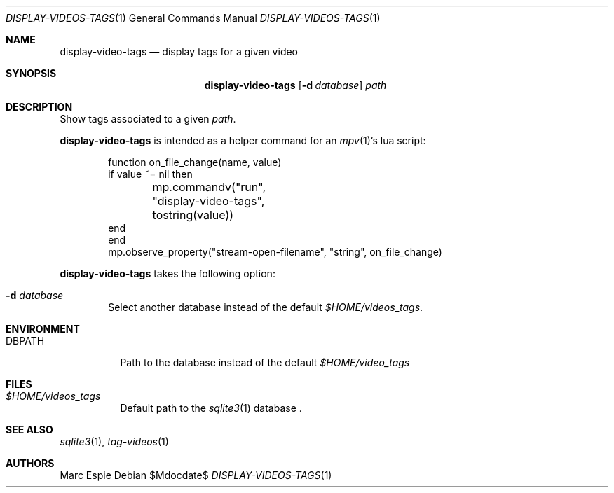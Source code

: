 .\" Copyright (c) 2024 Marc Espie <espie@openbsd.org>
.\"
.\" Permission to use, copy, modify, and distribute this software for any
.\" purpose with or without fee is hereby granted, provided that the above
.\" copyright notice and this permission notice appear in all copies.
.\"
.\" THE SOFTWARE IS PROVIDED "AS IS" AND THE AUTHOR DISCLAIMS ALL WARRANTIES
.\" WITH REGARD TO THIS SOFTWARE INCLUDING ALL IMPLIED WARRANTIES OF
.\" MERCHANTABILITY AND FITNESS. IN NO EVENT SHALL THE AUTHOR BE LIABLE FOR
.\" ANY SPECIAL, DIRECT, INDIRECT, OR CONSEQUENTIAL DAMAGES OR ANY DAMAGES
.\" WHATSOEVER RESULTING FROM LOSS OF USE, DATA OR PROFITS, WHETHER IN AN
.\" ACTION OF CONTRACT, NEGLIGENCE OR OTHER TORTIOUS ACTION, ARISING OUT OF
.\" OR IN CONNECTION WITH THE USE OR PERFORMANCE OF THIS SOFTWARE.
.\"
.Dd $Mdocdate$
.Dt DISPLAY-VIDEOS-TAGS 1
.Os
.Sh NAME
.Nm display-video-tags
.Nd display tags for a given video
.Sh SYNOPSIS
.Nm display-video-tags
.Op Fl d Ar database
.Ar path
.Sh DESCRIPTION
Show tags associated to a given
.Ar path .
.Pp
.Nm
is intended as a helper command for an
.Xr mpv 1 Ns 's 
lua script:
.Bd -literal -offset indent
function on_file_change(name, value)
    if value ~= nil then
	mp.commandv("run", "display-video-tags", tostring(value))
    end
end
mp.observe_property("stream-open-filename", "string", on_file_change)
.Ed
.Pp
.Nm
takes the following option:
.Bl -tag -width data
.It Fl d Ar database
Select another database instead of the default
.Pa $HOME/videos_tags .
.El
.Sh ENVIRONMENT
.Bl -tag -width DBPATH
.It Ev DBPATH
Path to the database instead of the default
.Pa $HOME/video_tags
.El
.Sh FILES
.Bl -tag -width DBPATH
.It Pa $HOME/videos_tags
Default path to the
.Xr sqlite3 1
database .
.El
.Sh SEE ALSO
.Xr sqlite3 1 ,
.Xr tag-videos 1
.Sh AUTHORS
.An Marc Espie
